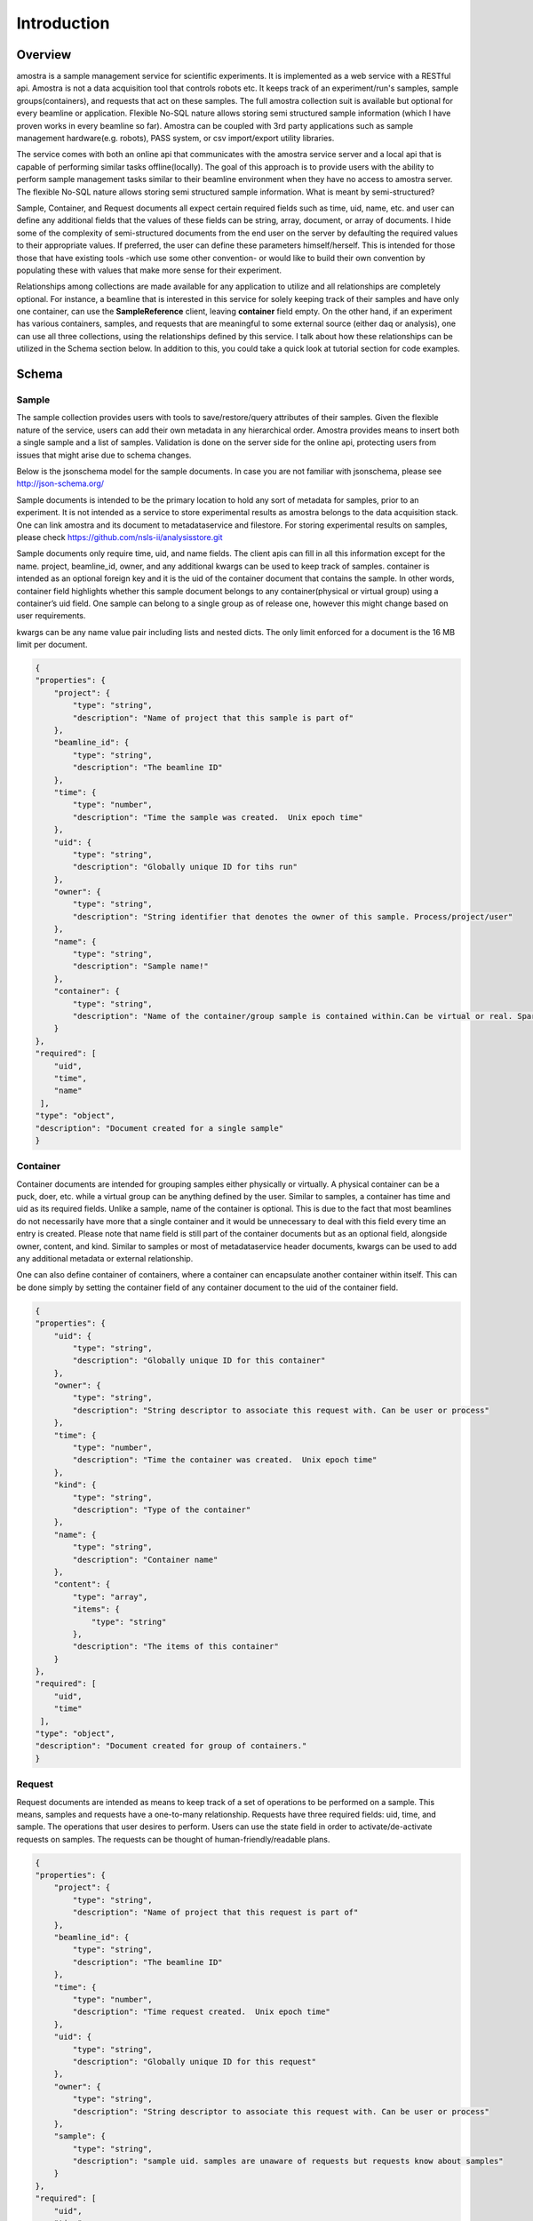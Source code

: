 Introduction
===========

Overview
--------

amostra is a sample management service for scientific experiments. It is implemented as a web service with a RESTful api. Amostra is not a data acquisition tool that controls robots etc. It keeps track of an experiment/run's samples, sample groups(containers), and requests that act on these samples. The full amostra collection suit is available but optional for every beamline or application. Flexible No-SQL nature allows storing semi structured sample information (which I have proven works in every beamline so far). Amostra can be coupled with 3rd party applications such as sample management hardware(e.g. robots), PASS system, or csv import/export utility libraries.

The service comes with both an online api that communicates with the amostra service server and a local api that is capable of performing similar tasks offline(locally). The goal of this approach is to provide users with the ability to perform sample management tasks similar to their beamline environment when they have no access to amostra server.
The flexible No-SQL nature allows storing semi structured sample information. What is meant by semi-structured?

Sample, Container, and Request documents all expect certain required fields such as time, uid, name, etc. and user can define any additional fields that the values of these fields can be string, array, document, or array of documents. I hide some of the complexity of semi-structured documents from the end user on the server by defaulting the required values to their appropriate values. If preferred, the user can define these parameters himself/herself. This is intended for those those that have existing tools -which use some other convention- or would like to build their own convention by populating these with values that make more sense for their experiment.

Relationships among collections are made available for any application to utilize and all relationships are completely optional. For instance, a beamline that is interested in this service for solely keeping track of their samples and have only one container, can use the **SampleReference** client, leaving **container** field empty. On the other hand, if an experiment has various containers, samples, and requests that are meaningful to some external source (either daq or analysis), one can use all three collections, using the relationships defined by this service. I talk about how these relationships can be utilized in the Schema section below. In addition to this, you could take a quick look at tutorial section for code examples.


Schema
------

Sample
******

The sample collection provides users with tools to save/restore/query attributes of their samples. Given the flexible nature of the service, users can add their own metadata in any hierarchical order. Amostra provides means to insert both a single sample and a list of samples. Validation is done on the server side for the online api, protecting users from issues that might arise due to schema changes.

Below is the jsonschema model for the sample documents. In case you are not familiar with jsonschema, please see http://json-schema.org/

Sample documents is intended to be the primary location to hold any sort of metadata for samples, prior to an experiment. It is not intended as a service to store experimental results as amostra belongs to the data acquisition stack. One can link amostra and its document to metadataservice and filestore. For storing experimental results on samples, please check https://github.com/nsls-ii/analysisstore.git

Sample documents only require time, uid, and name fields. The client apis can fill in all this information except for the name. project, beamline_id, owner, and any additional kwargs can be used to keep track of samples. container is intended as an optional foreign key and it is the uid of the container document that contains the sample. In other words, container field highlights whether this sample document belongs to any container(physical or virtual group) using a container’s uid field. One sample can belong to a single group as of release one, however this might change based on user requirements.

kwargs can be any name value pair including lists and nested dicts. The only limit enforced for a document is the 16 MB limit per document.


.. code-block:: javascript

    {
    "properties": {
        "project": {
            "type": "string",
            "description": "Name of project that this sample is part of"
        },
        "beamline_id": {
            "type": "string",
            "description": "The beamline ID"
        },
        "time": {
            "type": "number",
            "description": "Time the sample was created.  Unix epoch time"
        },
        "uid": {
            "type": "string",
            "description": "Globally unique ID for tihs run"
        },
        "owner": {
            "type": "string",
            "description": "String identifier that denotes the owner of this sample. Process/project/user"
        },
        "name": {
            "type": "string",
            "description": "Sample name!"
        },
        "container": {
            "type": "string",
            "description": "Name of the container/group sample is contained within.Can be virtual or real. Sparsely indexed, not required"
        }
    },
    "required": [
        "uid",
        "time",
        "name"
     ],
    "type": "object",
    "description": "Document created for a single sample"
    }

Container
*********

Container documents are intended for grouping samples either physically or virtually. A physical container can be a puck, doer, etc. while a virtual group can be anything defined by the user. Similar to samples, a container has time and uid as its required fields. Unlike a sample, name of the container is optional. This is due to the fact that most beamlines do not necessarily have more that a single container and it would be unnecessary to deal with this field every time an entry is created. Please note that name field is still part of the container documents but as an optional field, alongside owner, content, and kind. Similar to samples or most of metadataservice header documents, kwargs can be used to add any additional metadata or external relationship.

One can also define container of containers, where a container can encapsulate another container within itself. This can be done simply by setting the container field of any container document to the uid of the container field.


.. code-block:: javascript

    {
    "properties": {
        "uid": {
            "type": "string",
            "description": "Globally unique ID for this container"
        },
        "owner": {
            "type": "string",
            "description": "String descriptor to associate this request with. Can be user or process"
        },
        "time": {
            "type": "number",
            "description": "Time the container was created.  Unix epoch time"
        },
        "kind": {
            "type": "string",
            "description": "Type of the container"
        },
        "name": {
            "type": "string",
            "description": "Container name"
        },
        "content": {
            "type": "array",
            "items": {
                "type": "string"
            },
            "description": "The items of this container"
        }
    },
    "required": [
        "uid",
        "time"
     ],
    "type": "object",
    "description": "Document created for group of containers."
    }


Request
*********

Request documents are intended as means to keep track of a set of operations to be performed on a sample. This means, samples and requests have a one-to-many relationship. Requests have three required fields: uid, time, and sample. The operations that user desires to perform. Users can use the state field in order to activate/de-activate requests on samples. The requests can be thought of human-friendly/readable plans.



.. code-block:: javascript

    {
    "properties": {
        "project": {
            "type": "string",
            "description": "Name of project that this request is part of"
        },
        "beamline_id": {
            "type": "string",
            "description": "The beamline ID"
        },
        "time": {
            "type": "number",
            "description": "Time request created.  Unix epoch time"
        },
        "uid": {
            "type": "string",
            "description": "Globally unique ID for this request"
        },
        "owner": {
            "type": "string",
            "description": "String descriptor to associate this request with. Can be user or process"
        },
        "sample": {
            "type": "string",
            "description": "sample uid. samples are unaware of requests but requests know about samples"
        }
    },
    "required": [
        "uid",
        "time",
        "sample"
     ],
    "type": "object",
    "description": "Document created for a single request."
    }
